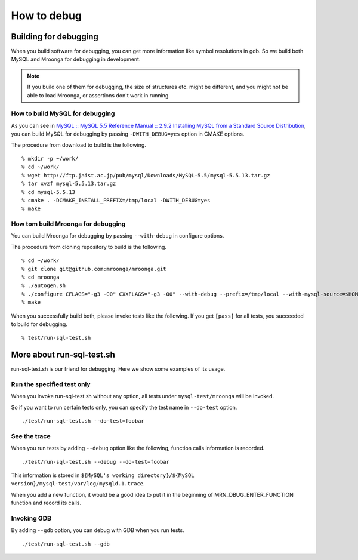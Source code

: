 .. highlight:: none

How to debug
============

Building for debugging
----------------------

When you build software for debugging, you can get more information like symbol resolutions in gdb.
So we build both MySQL and Mroonga for debugging in development.

.. note::

   If you build one of them for debugging, the size of structures etc. might be different, and you might not be able to load Mroonga, or assertions don't work in running.

How to build MySQL for debugging
^^^^^^^^^^^^^^^^^^^^^^^^^^^^^^^^

As you can see in `MySQL :: MySQL 5.5 Reference Manual :: 2.9.2 Installing MySQL from a Standard Source Distribution`_, you can build MySQL for debugging by passing ``-DWITH_DEBUG=yes`` option in CMAKE options.

The procedure from download to build is the following. ::

  % mkdir -p ~/work/
  % cd ~/work/
  % wget http://ftp.jaist.ac.jp/pub/mysql/Downloads/MySQL-5.5/mysql-5.5.13.tar.gz
  % tar xvzf mysql-5.5.13.tar.gz
  % cd mysql-5.5.13
  % cmake . -DCMAKE_INSTALL_PREFIX=/tmp/local -DWITH_DEBUG=yes
  % make

.. _`MySQL :: MySQL 5.5 Reference Manual :: 2.9.2 Installing MySQL from a Standard Source Distribution`: http://dev.mysql.com/doc/refman/5.5/en/installing-source-distribution.html

How tom build Mroonga for debugging
^^^^^^^^^^^^^^^^^^^^^^^^^^^^^^^^^^^

You can build Mroonga for debugging by passing ``--with-debug`` in configure options.

The procedure from cloning repository to build is the following. ::

  % cd ~/work/
  % git clone git@github.com:mroonga/mroonga.git
  % cd mroonga
  % ./autogen.sh
  % ./configure CFLAGS="-g3 -O0" CXXFLAGS="-g3 -O0" --with-debug --prefix=/tmp/local --with-mysql-source=$HOME/work/mysql-5.5.13 --with-mysql-config=$HOME/work/mysql-5.5.13/scripts/mysql_config
  % make

When you successfully build both, please invoke tests like the following.
If you get ``[pass]`` for all tests, you succeeded to build for debugging. ::

  % test/run-sql-test.sh

More about run-sql-test.sh
--------------------------

run-sql-test.sh is our friend for debugging.
Here we show some examples of its usage.

Run the specified test only
^^^^^^^^^^^^^^^^^^^^^^^^^^^

When you invoke run-sql-test.sh without any option, all tests under ``mysql-test/mroonga`` will be invoked.

So if you want to run certain tests only, you can specify the test name in ``--do-test`` option. ::

  ./test/run-sql-test.sh --do-test=foobar

See the trace
^^^^^^^^^^^^^

When you run tests by adding ``--debug`` option like the following, function calls information is recorded. ::

  ./test/run-sql-test.sh --debug --do-test=foobar

This information is stored in ``${MySQL's working directory}/${MySQL version}/mysql-test/var/log/mysqld.1.trace``.

When you add a new function, it would be a good idea to put it in the beginning of MRN_DBUG_ENTER_FUNCTION function and record its calls.

Invoking GDB
^^^^^^^^^^^^

By adding ``--gdb`` option, you can debug with GDB when you run tests. ::

  ./test/run-sql-test.sh --gdb
